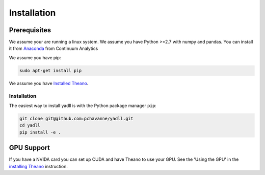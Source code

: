 .. _installation:

============
Installation
============

Prerequisites
=============

We assume your are running a linux system.
We assume you have Python >=2.7 with numpy and pandas.
You can install it from Anaconda_ from Continuum Analytics

.. _Anaconda: https://www.continuum.io/downloads

We assume you have pip:

.. code-block:: bash

  sudo apt-get install pip

We assume you have `Installed Theano`_.

.. _`Installed Theano`: http://deeplearning.net/software/theano/install.html


Installation
------------
The easiest way to install yadll is
with the Python package manager ``pip``:

.. code-block:: bash

  git clone git@github.com:pchavanne/yadll.git
  cd yadll
  pip install -e .


GPU Support
===========
If you have a NVIDA card you can set up CUDA and have Theano to use your GPU.
See the 'Using the GPU' in the `installing Theano`_ instruction.

.. _`installing Theano`: http://deeplearning.net/software/theano/install.html